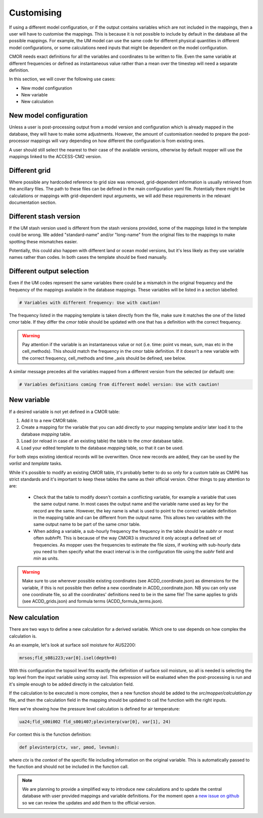 Customising 
===========

If using a different model configuration, or if the output contains variables which are not included in the mappings, then a user will have to customise the mappings.
This is because it is not possible to include by default in the database all the possible mappings. For example, the UM model can use the same code for different physical quantities in different model configurations, or some calculations need inputs that might be dependent on the model configuration.

CMOR needs exact definitions for all the variables and coordinates to be written to file. Even the same variable at different frequencies or defined as instantaneous value rather than a mean over the timestep will need a separate definition. 

In this section, we will cover the following use cases:

* New model configuration
* New variable
* New calculation

New model configuration
-----------------------
Unless a user is post-processing output from a model version and configuration which is already mapped in the database, they will have to make some adjustments.
However, the amount of customisation needed to prepare the post-processor mappings will vary depending on how different the configuration is from existing ones.

A user should still select the nearest to their case of the available versions, otherwise by default mopper will use the mappings linked to the ACCESS-CM2 version.

Different grid
--------------
Where possible any hardcoded reference to grid size was removed, grid-dependent information is usually retrieved from the ancillary files. The path to these files can be defined in the main configuration yaml file. Potentially there might be calculations or mappings with grid-dependent input arguments, we will add these requirements in the relevant documentation section.

Different stash version
-----------------------
If the UM stash version used is different from the stash versions provided, some of the mappings listed in the template could be wrong. We added "standard-name" and/or "long-name" from the original files to the mappings to make spotting these mismatches easier. 

Potentially, this could also happen with different land or ocean model versions, but it's less likely as they use variable names rather than codes.
In both cases the template should be fixed manually.

Different output selection  
--------------------------
Even if the UM codes represent the same variables there could be a mismatch in the original frequency and the frequency of the mappings available in the database mappings. 
These variables will be listed in a section labelled:

.. code-block:: bash

   # Variables with different frequency: Use with caution!

The frequency listed in the mapping template is taken directly from the file, make sure it matches the one of the listed cmor table. If they differ the `cmor table` should be updated with one that has a definition with the correct frequency.

.. warning:: 
   Pay attention if the variable is an instantaneous value or not (i.e. time: point vs mean, sum, max etc in the cell_methods).    This should match the frequency in the cmor table definition.
   If it doesn't a new variable with the correct frequency, cell_methods and time _axis should be defined, see below.

A similar message precedes all the variables mapped from a different version from the selected (or default) one: 

.. code-block::

   # Variables definitions coming from different model version: Use with caution!

.. _custom-variables:

New variable
------------
If a desired variable is not yet defined in a CMOR table:

1) Add it to a new CMOR table.
2) Create a mapping for the variable that you can add directly to your mapping template and/or later load it to the database `mapping` table.
3) Load (or reload in case of an existing table) the table to the `cmor` database table.
4) Load your edited template to the database `mapping` table, so that it can be used.

For both steps existing identical records will be overwritten. Once new records are added, they can be used by the `varlist` and `template` tasks. 

While it's possible to modify an existing CMOR table, it's probably better to do so only for a custom table as CMIP6 has strict standards and it's important to keep these tables the same as their official version. Other things to pay attention to are:

 * Check that the table to modify doesn't contain a conflicting variable, for example a variable that uses the same output name. In most cases the output name and the variable name used as key for the record are the same. However, the key name is what is used to point to the correct variable definition in the mapping table and can be different from the output name. This allows two variables with the same output name to be part of the same cmor table.
 * When adding a variable, a sub-hourly frequency the frequency in the table should be `subhr` or most often `subhrPt`. This is because of the way CMOR3 is structured it only accept a defined set of frequencies. As mopper uses the frequencies to estimate the file sizes, if working with sub-hourly data you need to then specify what the exact interval is in the configuration file using the `subhr` field and `min` as units. 

.. warning:: 
   Make sure to use wherever possible existing coordinates (see ACDD_coordinate.json) as dimensions for the variable, if this is not possible then define a new coordinate in ACDD_coordinate.json. NB you can only use one coordinate file, so all the coordinates' definitions need to be in the same file! The same applies to grids (see ACDD_grids.json) and formula terms (ACDD_formula_terms.json).
 
New calculation 
---------------
There are two ways to define a new calculation for a derived variable. Which one to use depends on how complex the calculation is.

As an example, let's look at surface soil moisture for AUS2200:

.. code-block:: bash

   mrsos;fld_s08i223;var[0].isel(depth=0)

With this configuration the topsoil level fits exactly the definition of surface soil moisture, so all is needed is selecting the top level from the input variable using `xarray isel`. This expression will be evaluated when the post-processing is run and it's simple enough to be added directly in the calculation field.

If the calculation to be executed is more complex, then a new function should be added to the *src/mopper/calculation.py* file, and then the calculation field in the mapping should be updated to call the function with the right inputs.

Here we're showing how the pressure level calculation is defined for air temperature:

.. code-block:: bash

   ua24;fld_s00i002 fld_s00i407;plevinterp(var[0], var[1], 24)

For context this is the function definition:

.. code-block:: python

   def plevinterp(ctx, var, pmod, levnum):

where `ctx` is the `context` of the specific file including information on the original variable. This is automatically passed to the function and should not be included in the function call.

.. note::

   We are planning to provide a simplified way to introduce new calculations and to update the central database with user provided mappings and variable definitions. For the moment open a `new issue on github <https://github.com/ACCESS-Community-Hub/ACCESS-MOPPeR/issues/new>`_ so we can review the updates and add them to the official version.
 
